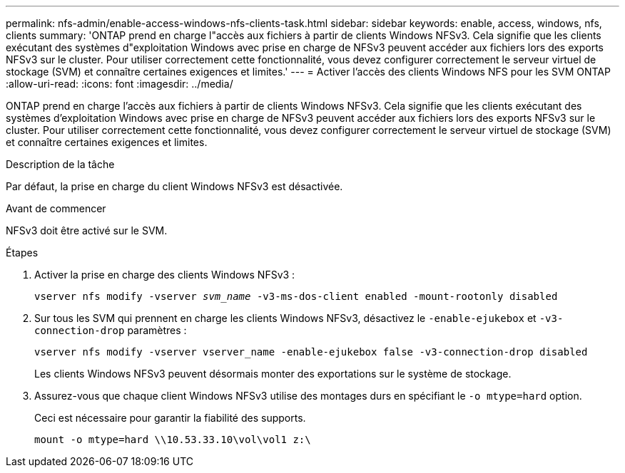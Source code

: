 ---
permalink: nfs-admin/enable-access-windows-nfs-clients-task.html 
sidebar: sidebar 
keywords: enable, access, windows, nfs, clients 
summary: 'ONTAP prend en charge l"accès aux fichiers à partir de clients Windows NFSv3. Cela signifie que les clients exécutant des systèmes d"exploitation Windows avec prise en charge de NFSv3 peuvent accéder aux fichiers lors des exports NFSv3 sur le cluster. Pour utiliser correctement cette fonctionnalité, vous devez configurer correctement le serveur virtuel de stockage (SVM) et connaître certaines exigences et limites.' 
---
= Activer l'accès des clients Windows NFS pour les SVM ONTAP
:allow-uri-read: 
:icons: font
:imagesdir: ../media/


[role="lead"]
ONTAP prend en charge l'accès aux fichiers à partir de clients Windows NFSv3. Cela signifie que les clients exécutant des systèmes d'exploitation Windows avec prise en charge de NFSv3 peuvent accéder aux fichiers lors des exports NFSv3 sur le cluster. Pour utiliser correctement cette fonctionnalité, vous devez configurer correctement le serveur virtuel de stockage (SVM) et connaître certaines exigences et limites.

.Description de la tâche
Par défaut, la prise en charge du client Windows NFSv3 est désactivée.

.Avant de commencer
NFSv3 doit être activé sur le SVM.

.Étapes
. Activer la prise en charge des clients Windows NFSv3 :
+
`vserver nfs modify -vserver _svm_name_ -v3-ms-dos-client enabled -mount-rootonly disabled`

. Sur tous les SVM qui prennent en charge les clients Windows NFSv3, désactivez le `-enable-ejukebox` et `-v3-connection-drop` paramètres :
+
`vserver nfs modify -vserver vserver_name -enable-ejukebox false -v3-connection-drop disabled`

+
Les clients Windows NFSv3 peuvent désormais monter des exportations sur le système de stockage.

. Assurez-vous que chaque client Windows NFSv3 utilise des montages durs en spécifiant le `-o mtype=hard` option.
+
Ceci est nécessaire pour garantir la fiabilité des supports.

+
`mount -o mtype=hard \\10.53.33.10\vol\vol1 z:\`


